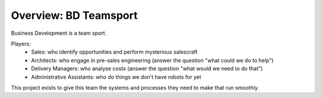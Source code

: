 Overview: BD Teamsport
======================

Business Development is a team sport.

Players:
 * Sales: who identify opportunities and perform mysterious salescraft
 * Architects: who engage in pre-sales engineering (answer the question "what could we do to help")
 * Delivery Managers: who analyse costs (answer the question "what would we need to do that")
 * Administrative Assistants: who do things we don't have robots for yet
 
This project exists to give this team the systems and processes they need to make that run smoothly.

